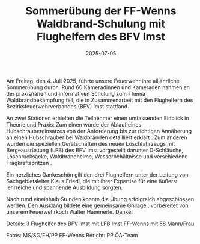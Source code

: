 #+TITLE: Sommerübung der FF-Wenns Waldbrand-Schulung mit Flughelfern des BFV Imst
#+DATE: 2025-07-05
#+FACEBOOK_URL: https://facebook.com/ffwenns/posts/1113391754156609

Am Freitag, den 4. Juli 2025, führte unsere Feuerwehr ihre alljährliche Sommerübung durch. Rund 60 Kameradinnen und Kameraden nahmen an der praxisnahen und informativen Schulung zum Thema Waldbrandbekämpfung teil, die in Zusammenarbeit mit den Flughelfern des Bezirksfeuerwehrverbandes (BFV) Imst stattfand.

An zwei Stationen erhielten die Teilnehmer einen umfassenden Einblick in Theorie und Praxis: 
Zum einen wurde der Ablauf eines Hubschraubereinsatzes von der Anforderung bis zur richtigen Annäherung an einen Hubschrauber bei Waldbränden detailliert erklärt . Zum anderen wurden die speziellen Gerätschaften des neuen Löschfahrzeugs mit Bergeausrüstung (LFB) des BFV Imst vorgestellt darunter D-Schläuche, Löschrucksäcke, Waldbrandhelme, Wasserbehältnisse und verschiedene Tragkraftspritzen .

Ein herzliches Dankeschön gilt den drei Flughelfern unter der Leitung von Sachgebietsleiter Klaus Friedl, die mit ihrer Expertise für eine äußerst lehrreiche und spannende Ausbildung sorgten. 

Nach rund eineinhalb Stunden konnte die Übung erfolgreich abgeschlossen werden. Den Ausklang bildete eine gemeinsame Grillage , vorbereitet von unserem Feuerwehrkoch Walter Hammerle. Danke! 

Details:
3 Flughelfer des BFV Imst mit LFB Imst
FF-Wenns mit 58 Mann/Frau

Fotos: MS/SG/FH/PP FF-Wenns
Bericht: PP ÖA-Team
